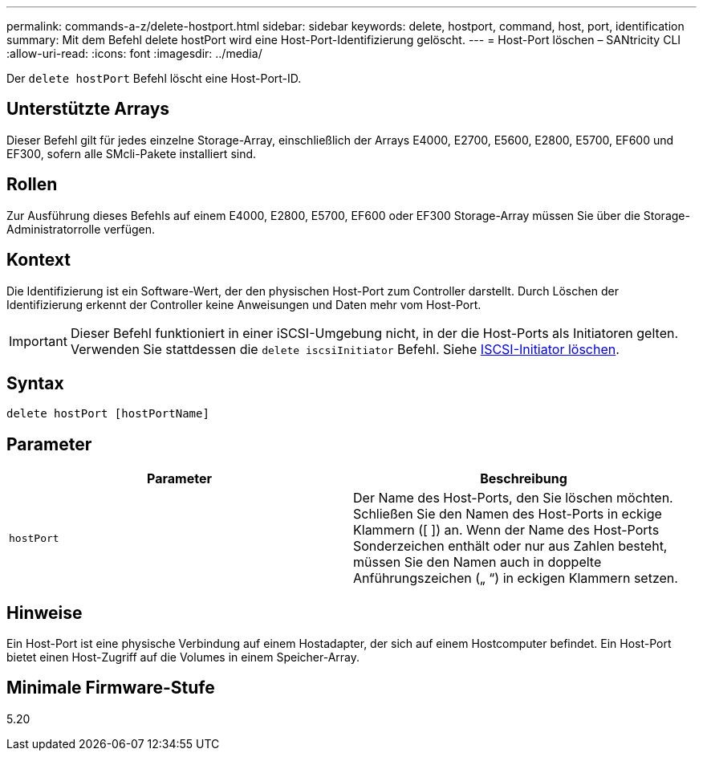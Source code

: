 ---
permalink: commands-a-z/delete-hostport.html 
sidebar: sidebar 
keywords: delete, hostport, command, host, port, identification 
summary: Mit dem Befehl delete hostPort wird eine Host-Port-Identifizierung gelöscht. 
---
= Host-Port löschen – SANtricity CLI
:allow-uri-read: 
:icons: font
:imagesdir: ../media/


[role="lead"]
Der `delete hostPort` Befehl löscht eine Host-Port-ID.



== Unterstützte Arrays

Dieser Befehl gilt für jedes einzelne Storage-Array, einschließlich der Arrays E4000, E2700, E5600, E2800, E5700, EF600 und EF300, sofern alle SMcli-Pakete installiert sind.



== Rollen

Zur Ausführung dieses Befehls auf einem E4000, E2800, E5700, EF600 oder EF300 Storage-Array müssen Sie über die Storage-Administratorrolle verfügen.



== Kontext

Die Identifizierung ist ein Software-Wert, der den physischen Host-Port zum Controller darstellt. Durch Löschen der Identifizierung erkennt der Controller keine Anweisungen und Daten mehr vom Host-Port.

[IMPORTANT]
====
Dieser Befehl funktioniert in einer iSCSI-Umgebung nicht, in der die Host-Ports als Initiatoren gelten. Verwenden Sie stattdessen die `delete iscsiInitiator` Befehl. Siehe xref:delete-iscsiinitiator.adoc[ISCSI-Initiator löschen].

====


== Syntax

[source, cli]
----
delete hostPort [hostPortName]
----


== Parameter

[cols="2*"]
|===
| Parameter | Beschreibung 


 a| 
`hostPort`
 a| 
Der Name des Host-Ports, den Sie löschen möchten. Schließen Sie den Namen des Host-Ports in eckige Klammern ([ ]) an. Wenn der Name des Host-Ports Sonderzeichen enthält oder nur aus Zahlen besteht, müssen Sie den Namen auch in doppelte Anführungszeichen („ “) in eckigen Klammern setzen.

|===


== Hinweise

Ein Host-Port ist eine physische Verbindung auf einem Hostadapter, der sich auf einem Hostcomputer befindet. Ein Host-Port bietet einen Host-Zugriff auf die Volumes in einem Speicher-Array.



== Minimale Firmware-Stufe

5.20
